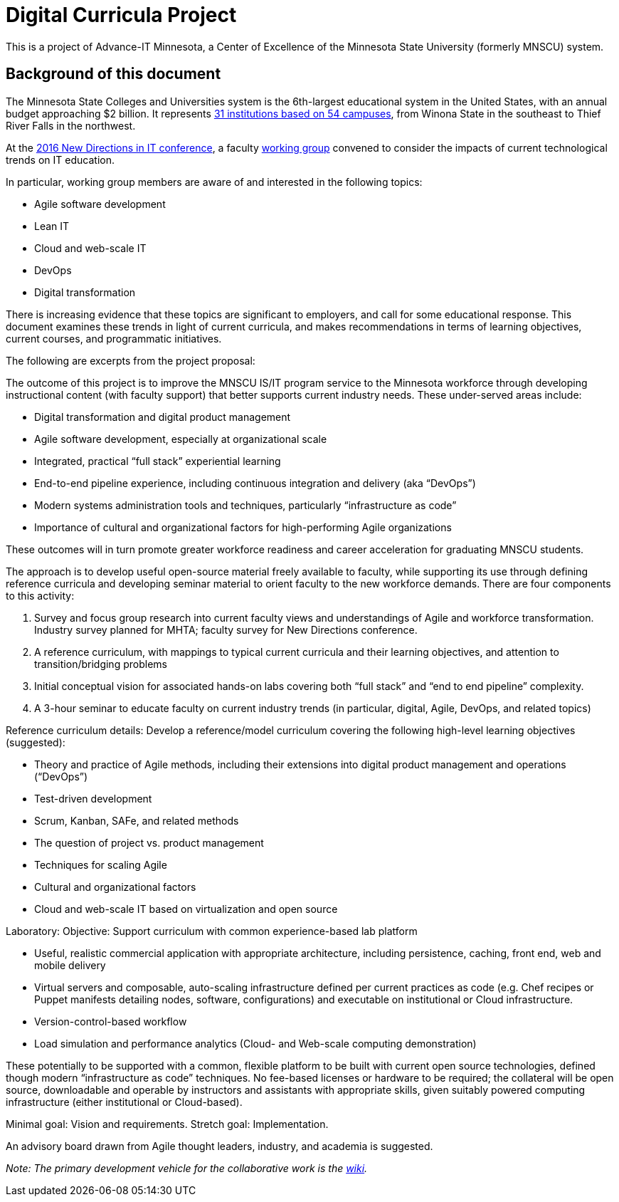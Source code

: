 = Digital Curricula Project

This is a project of Advance-IT Minnesota, a Center of Excellence of the Minnesota State University (formerly MNSCU) system. 

== Background of this document
The Minnesota State Colleges and Universities system is the 6th-largest educational system in the United States, with an annual budget approaching $2 billion. It represents http://www.mnscu.edu/colleges/campuses.html[31 institutions based on 54 campuses], from Winona State in the southeast to Thief River Falls in the northwest.  

At the http://advanceitmn.org/conference-recap-2016-new-directions-in-it-education/[2016 New Directions in IT conference], a faculty https://github.com/MN-ASG/digi-curr/wiki/Participants[working group] convened to consider the impacts of current technological trends on IT education. 

In particular, working group members are aware of and interested in the following topics:

* Agile software development
* Lean IT
* Cloud and web-scale IT
* DevOps
* Digital transformation

There is increasing evidence that these topics are significant to employers, and call for some educational response. This document examines these trends in light of current curricula, and makes recommendations in terms of learning objectives, current courses, and programmatic initiatives. 

The following are excerpts from the project proposal:

The outcome of this project is to improve the MNSCU IS/IT program service to the Minnesota workforce through developing instructional content (with faculty support) that better supports current industry needs. These under-served areas include:

* Digital transformation and digital product management 
* Agile software development, especially at organizational scale
* Integrated, practical “full stack” experiential learning
* End-to-end pipeline experience, including continuous integration and delivery (aka “DevOps”)
* Modern systems administration tools and techniques, particularly “infrastructure as code”
* Importance of cultural and organizational factors for high-performing Agile organizations 

These outcomes will in turn promote greater workforce readiness and career acceleration for graduating MNSCU students. 

The approach is to develop useful open-source material freely available to faculty, while supporting its use through defining reference curricula and developing seminar material to orient faculty to the new workforce demands. 
There are four components to this activity: 

1.	Survey and focus group research into current faculty views and understandings of Agile and workforce transformation.  Industry survey planned for MHTA; faculty survey for New Directions conference.
2.	A reference curriculum, with mappings to typical current curricula and their learning objectives, and attention to transition/bridging problems
3.	Initial conceptual vision for associated hands-on labs covering both “full stack” and “end to end pipeline” complexity.
4.	A 3-hour seminar to educate faculty on current industry trends (in particular, digital, Agile, DevOps, and related topics)

Reference curriculum details: 
Develop a reference/model curriculum covering the following high-level learning objectives (suggested):

* Theory and practice of Agile methods, including their extensions into digital product management and operations (“DevOps”)
* Test-driven development
* Scrum, Kanban, SAFe, and related methods
* The question of project vs. product management
* Techniques for scaling Agile
* Cultural and organizational factors
* Cloud and web-scale IT based on virtualization and open source 

Laboratory:
Objective: Support curriculum with common experience-based lab platform 

* Useful, realistic commercial application with appropriate architecture, including persistence, caching, front end, web and mobile delivery
* Virtual servers and composable, auto-scaling infrastructure defined per current practices as code (e.g. Chef recipes or Puppet manifests detailing nodes, software, configurations) and executable on institutional or Cloud infrastructure.
* Version-control-based workflow
* Load simulation and performance analytics (Cloud- and Web-scale computing demonstration)

These potentially to be supported with a common, flexible platform to be built with current open source technologies, defined though modern “infrastructure as code” techniques. No fee-based licenses or hardware to be required; the collateral will be open source, downloadable and operable by instructors and assistants with appropriate skills, given suitably powered computing infrastructure (either institutional or Cloud-based). 

Minimal goal: Vision and requirements. Stretch goal: Implementation.

An advisory board drawn from Agile thought leaders, industry, and academia is suggested.

_Note: The primary development vehicle for the collaborative work is the https://github.com/MN-ASG/digi-curr/wiki[wiki]._
